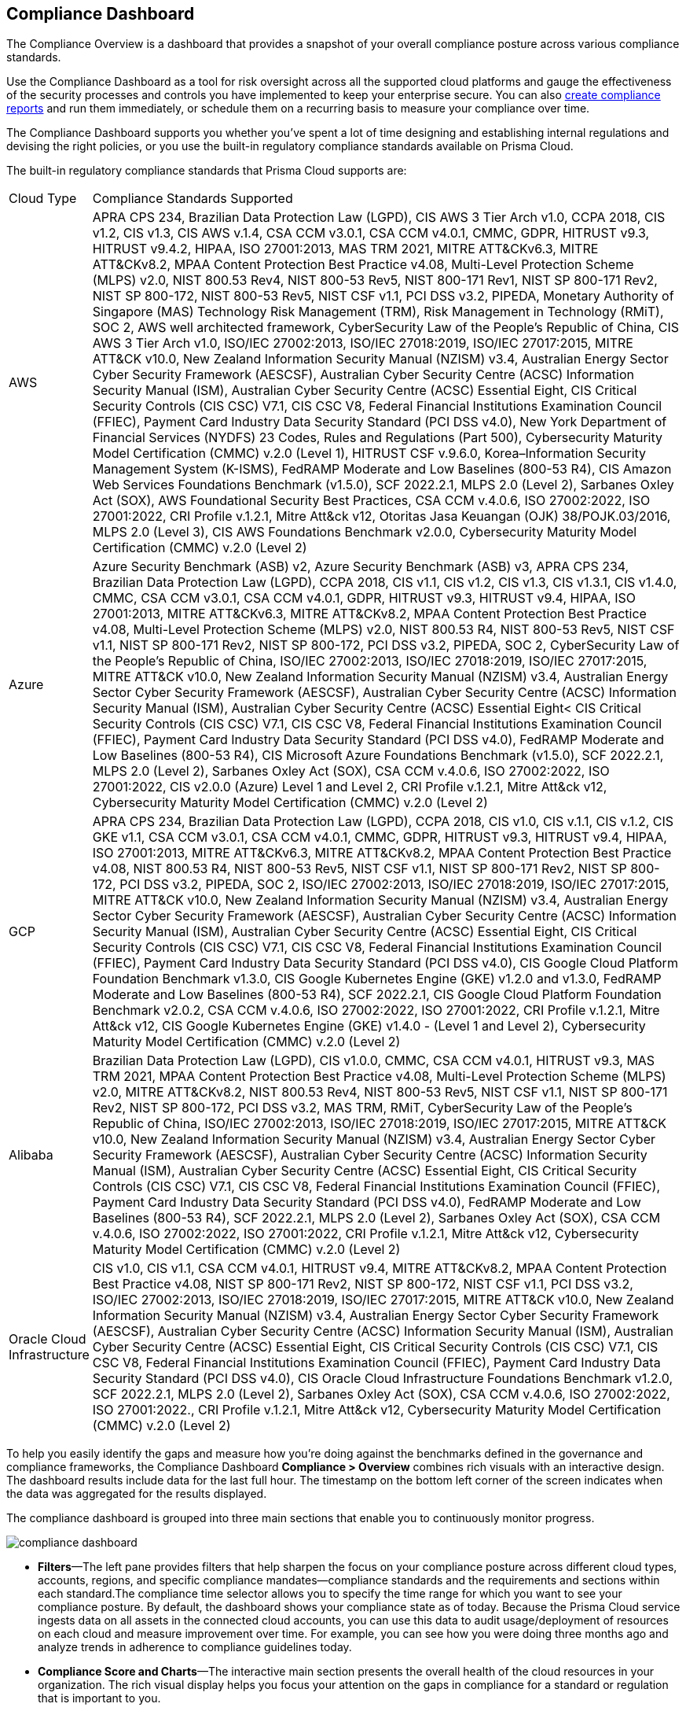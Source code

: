 [#idf165a375-fe34-479d-ad88-d76e623cc9d8]
== Compliance Dashboard
// Review your overall compliance posture, interact with the data, and generate reports directly from the Compliance Dashboard.

The Compliance Overview is a dashboard that provides a snapshot of your overall compliance posture across various compliance standards.

Use the Compliance Dashboard as a tool for risk oversight across all the supported cloud platforms and gauge the effectiveness of the security processes and controls you have implemented to keep your enterprise secure. You can also https://docs.paloaltonetworks.com/prisma/prisma-cloud/prisma-cloud-admin/prisma-cloud-compliance/add-a-new-compliance-report[create compliance reports] and run them immediately, or schedule them on a recurring basis to measure your compliance over time.

The Compliance Dashboard supports you whether you’ve spent a lot of time designing and establishing internal regulations and devising the right policies, or you use the built-in regulatory compliance standards available on Prisma Cloud.

The built-in regulatory compliance standards that Prisma Cloud supports are:

[cols="10%a,90%a"]
|===
|Cloud Type
|Compliance Standards Supported


|AWS
|APRA CPS 234, Brazilian Data Protection Law (LGPD), CIS AWS 3 Tier Arch v1.0, CCPA 2018, CIS v1.2, CIS v1.3, CIS AWS v.1.4, CSA CCM v3.0.1, CSA CCM v4.0.1, CMMC, GDPR, HITRUST v9.3, HITRUST v9.4.2, HIPAA, ISO 27001:2013, MAS TRM 2021, MITRE ATT&CKv6.3, MITRE ATT&CKv8.2, MPAA Content Protection Best Practice v4.08, Multi-Level Protection Scheme (MLPS) v2.0, NIST 800.53 Rev4, NIST 800-53 Rev5, NIST 800-171 Rev1, NIST SP 800-171 Rev2, NIST SP 800-172, NIST 800-53 Rev5, NIST CSF v1.1, PCI DSS v3.2, PIPEDA, Monetary Authority of Singapore (MAS) Technology Risk Management (TRM), Risk Management in Technology (RMiT), SOC 2, AWS well architected framework, CyberSecurity Law of the People's Republic of China, CIS AWS 3 Tier Arch v1.0, ISO/IEC 27002:2013, ISO/IEC 27018:2019, ISO/IEC 27017:2015, MITRE ATT&CK v10.0, New Zealand Information Security Manual (NZISM) v3.4, Australian Energy Sector Cyber Security Framework (AESCSF), Australian Cyber Security Centre (ACSC) Information Security Manual (ISM), Australian Cyber Security Centre (ACSC) Essential Eight, CIS Critical Security Controls (CIS CSC) V7.1, CIS CSC V8, Federal Financial Institutions Examination Council (FFIEC), Payment Card Industry Data Security Standard (PCI DSS v4.0), New York Department of Financial Services (NYDFS) 23 Codes, Rules and Regulations (Part 500), Cybersecurity Maturity Model Certification (CMMC) v.2.0 (Level 1), HITRUST CSF v.9.6.0, Korea–Information Security Management System (K-ISMS), FedRAMP Moderate and Low Baselines (800-53 R4), CIS Amazon Web Services Foundations Benchmark (v1.5.0), SCF 2022.2.1, MLPS 2.0 (Level 2), Sarbanes Oxley Act (SOX), AWS Foundational Security Best Practices, CSA CCM v.4.0.6, ISO 27002:2022, ISO 27001:2022, CRI Profile v.1.2.1, Mitre Att&ck v12, Otoritas Jasa Keuangan (OJK) 38/POJK.03/2016, MLPS 2.0 (Level 3), CIS AWS Foundations Benchmark v2.0.0, Cybersecurity Maturity Model Certification (CMMC) v.2.0 (Level 2)


|Azure
|Azure Security Benchmark (ASB) v2, Azure Security Benchmark (ASB) v3, APRA CPS 234, Brazilian Data Protection Law (LGPD), CCPA 2018, CIS v1.1, CIS v1.2, CIS v1.3, CIS v1.3.1, CIS v1.4.0, CMMC, CSA CCM v3.0.1, CSA CCM v4.0.1, GDPR, HITRUST v9.3, HITRUST v9.4, HIPAA, ISO 27001:2013, MITRE ATT&CKv6.3, MITRE ATT&CKv8.2, MPAA Content Protection Best Practice v4.08, Multi-Level Protection Scheme (MLPS) v2.0, NIST 800.53 R4, NIST 800-53 Rev5, NIST CSF v1.1, NIST SP 800-171 Rev2, NIST SP 800-172, PCI DSS v3.2, PIPEDA, SOC 2, CyberSecurity Law of the People's Republic of China, ISO/IEC 27002:2013, ISO/IEC 27018:2019, ISO/IEC 27017:2015, MITRE ATT&CK v10.0, New Zealand Information Security Manual (NZISM) v3.4, Australian Energy Sector Cyber Security Framework (AESCSF), Australian Cyber Security Centre (ACSC) Information Security Manual (ISM), Australian Cyber Security Centre (ACSC) Essential Eight< CIS Critical Security Controls (CIS CSC) V7.1, CIS CSC V8, Federal Financial Institutions Examination Council (FFIEC), Payment Card Industry Data Security Standard (PCI DSS v4.0), FedRAMP Moderate and Low Baselines (800-53 R4), CIS Microsoft Azure Foundations Benchmark (v1.5.0), SCF 2022.2.1, MLPS 2.0 (Level 2), Sarbanes Oxley Act (SOX), CSA CCM v.4.0.6, ISO 27002:2022, ISO 27001:2022, CIS v2.0.0 (Azure) Level 1 and Level 2, CRI Profile v.1.2.1, Mitre Att&ck v12, Cybersecurity Maturity Model Certification (CMMC) v.2.0 (Level 2)


|GCP
|APRA CPS 234, Brazilian Data Protection Law (LGPD), CCPA 2018, CIS v1.0, CIS v.1.1, CIS v.1.2, CIS GKE v1.1, CSA CCM v3.0.1, CSA CCM v4.0.1, CMMC, GDPR, HITRUST v9.3, HITRUST v9.4, HIPAA, ISO 27001:2013, MITRE ATT&CKv6.3, MITRE ATT&CKv8.2, MPAA Content Protection Best Practice v4.08, NIST 800.53 R4, NIST 800-53 Rev5, NIST CSF v1.1, NIST SP 800-171 Rev2, NIST SP 800-172, PCI DSS v3.2, PIPEDA, SOC 2, ISO/IEC 27002:2013, ISO/IEC 27018:2019, ISO/IEC 27017:2015, MITRE ATT&CK v10.0, New Zealand Information Security Manual (NZISM) v3.4, Australian Energy Sector Cyber Security Framework (AESCSF), Australian Cyber Security Centre (ACSC) Information Security Manual (ISM), Australian Cyber Security Centre (ACSC) Essential Eight, CIS Critical Security Controls (CIS CSC) V7.1, CIS CSC V8, Federal Financial Institutions Examination Council (FFIEC), Payment Card Industry Data Security Standard (PCI DSS v4.0), CIS Google Cloud Platform Foundation Benchmark v1.3.0, CIS Google Kubernetes Engine (GKE) v1.2.0 and v1.3.0, FedRAMP Moderate and Low Baselines (800-53 R4), SCF 2022.2.1, CIS Google Cloud Platform Foundation Benchmark v2.0.2, CSA CCM v.4.0.6, ISO 27002:2022, ISO 27001:2022, CRI Profile v.1.2.1, Mitre Att&ck v12, CIS Google Kubernetes Engine (GKE) v1.4.0 - (Level 1 and Level 2), Cybersecurity Maturity Model Certification (CMMC) v.2.0 (Level 2)


|Alibaba
|Brazilian Data Protection Law (LGPD), CIS v1.0.0, CMMC, CSA CCM v4.0.1, HITRUST v9.3, MAS TRM 2021, MPAA Content Protection Best Practice v4.08, Multi-Level Protection Scheme (MLPS) v2.0, MITRE ATT&CKv8.2, NIST 800.53 Rev4, NIST 800-53 Rev5, NIST CSF v1.1, NIST SP 800-171 Rev2, NIST SP 800-172, PCI DSS v3.2, MAS TRM, RMiT, CyberSecurity Law of the People's Republic of China, ISO/IEC 27002:2013, ISO/IEC 27018:2019, ISO/IEC 27017:2015, MITRE ATT&CK v10.0, New Zealand Information Security Manual (NZISM) v3.4, Australian Energy Sector Cyber Security Framework (AESCSF), Australian Cyber Security Centre (ACSC) Information Security Manual (ISM), Australian Cyber Security Centre (ACSC) Essential Eight, CIS Critical Security Controls (CIS CSC) V7.1, CIS CSC V8, Federal Financial Institutions Examination Council (FFIEC), Payment Card Industry Data Security Standard (PCI DSS v4.0), FedRAMP Moderate and Low Baselines (800-53 R4), SCF 2022.2.1, MLPS 2.0 (Level 2), Sarbanes Oxley Act (SOX), CSA CCM v.4.0.6, ISO 27002:2022, ISO 27001:2022, CRI Profile v.1.2.1, Mitre Att&ck v12, Cybersecurity Maturity Model Certification (CMMC) v.2.0 (Level 2)


|Oracle Cloud Infrastructure
|CIS v1.0, CIS v1.1, CSA CCM v4.0.1, HITRUST v9.4, MITRE ATT&CKv8.2, MPAA Content Protection Best Practice v4.08, NIST SP 800-171 Rev2, NIST SP 800-172, NIST CSF v1.1, PCI DSS v3.2, ISO/IEC 27002:2013, ISO/IEC 27018:2019, ISO/IEC 27017:2015, MITRE ATT&CK v10.0, New Zealand Information Security Manual (NZISM) v3.4, Australian Energy Sector Cyber Security Framework (AESCSF), Australian Cyber Security Centre (ACSC) Information Security Manual (ISM), Australian Cyber Security Centre (ACSC) Essential Eight, CIS Critical Security Controls (CIS CSC) V7.1, CIS CSC V8, Federal Financial Institutions Examination Council (FFIEC), Payment Card Industry Data Security Standard (PCI DSS v4.0), CIS Oracle Cloud Infrastructure Foundations Benchmark v1.2.0, SCF 2022.2.1, MLPS 2.0 (Level 2), Sarbanes Oxley Act (SOX), CSA CCM v.4.0.6, ISO 27002:2022, ISO 27001:2022., CRI Profile v.1.2.1, Mitre Att&ck v12, Cybersecurity Maturity Model Certification (CMMC) v.2.0 (Level 2)

|===
To help you easily identify the gaps and measure how you’re doing against the benchmarks defined in the governance and compliance frameworks, the Compliance Dashboard *Compliance > Overview* combines rich visuals with an interactive design. The dashboard results include data for the last full hour. The timestamp on the bottom left corner of the screen indicates when the data was aggregated for the results displayed.

The compliance dashboard is grouped into three main sections that enable you to continuously monitor progress.

image::compliance-dashboard.png[scale=30]

* *Filters*—The left pane provides filters that help sharpen the focus on your compliance posture across different cloud types, accounts, regions, and specific compliance mandates—compliance standards and the requirements and sections within each standard.The compliance time selector allows you to specify the time range for which you want to see your compliance posture. By default, the dashboard shows your compliance state as of today. Because the Prisma Cloud service ingests data on all assets in the connected cloud accounts, you can use this data to audit usage/deployment of resources on each cloud and measure improvement over time. For example, you can see how you were doing three months ago and analyze trends in adherence to compliance guidelines today.

* *Compliance Score and Charts*—The interactive main section presents the overall health of the cloud resources in your organization. The rich visual display helps you focus your attention on the gaps in compliance for a standard or regulation that is important to you.
+
** The compliance score presents data on the total unique resources that are passing or failing the policy checks that match compliance standards. Use this score to audit how many unique resources are failing compliance checks and get a quick count on the severity of these failures. The links allow you to view the list of all resources on the *Asset Explorer*, and the *View Alerts* link enables you to view all the open alerts of Low, Medium, or High severity.

** The compliance trendline is a line chart that shows you how the compliance posture of your monitored resources have changed over time (on the horizontal X axis). You can view the total number of resources monitored (in blue), and the number of resources that passed (in green) and failed (in red) over that time period.

** The Compliance coverage bar graph highlights the passed and failed resource count across all compliance standards and enables easy comparison. Click on any given compliance standard to view the total number of failed assets for that standard.
+
To review all the details, click the link for the description of the compliance standard.

* *Compliance Standards Table*—The last section is a list of all the built-in and custom standards that you may have defined to monitor and audit your organization’s performance. Each row in the table includes a description of a standard and the total number of policies that map to the standard. It also includes the total number of unique resources monitored for that standard, the pass and fail count, along with a percentage of the resources that passed the compliance checks. For each failed check, the severity of the issue affects where it is counted. For example, if a resource fails a high severity policy, it is not counted towards a medium or low failure even if it fails a medium or low severity policy rule.
+
To learn about each compliance standard, the requirements/sections that it comprises and the policies that map to each requirement, use the links in each row. You can also click the description in the table to open a new tab that automatically filters the data to display information about the selected compliance standard and then generate a report on demand. To generate compliance reports, see https://docs.paloaltonetworks.com/prisma/prisma-cloud/prisma-cloud-admin/prisma-cloud-compliance/add-a-new-compliance-report[Add a New Compliance Report].


[NOTE]
====
Unlike the Asset Inventory that aggregates all your resources and displays the pass and fail count for all monitored resources, the Compliance Dashboard only displays the results for monitored resources that match the policies included within a compliance standard. For example, even if you have 30 AWS Redshift instances, if none of the compliance standards include policies that check the configuration or compliance and security standards for Redshift instances, the 30 Redshift instances are not included in the resource count on the Compliance Dashboard. The results on the Compliance Dashboard therefore, help you focus your attention on the gaps in compliance for a standard or regulation that is important to you. See xref:../prisma-cloud-dashboards/assets-policies-and-compliance-on-prisma-cloud.adoc#ide4fd2e50-e885-45e5-97cc-e9e620e2a31f[Assets, Policies, and Compliance on Prisma Cloud] for additional context.
====



